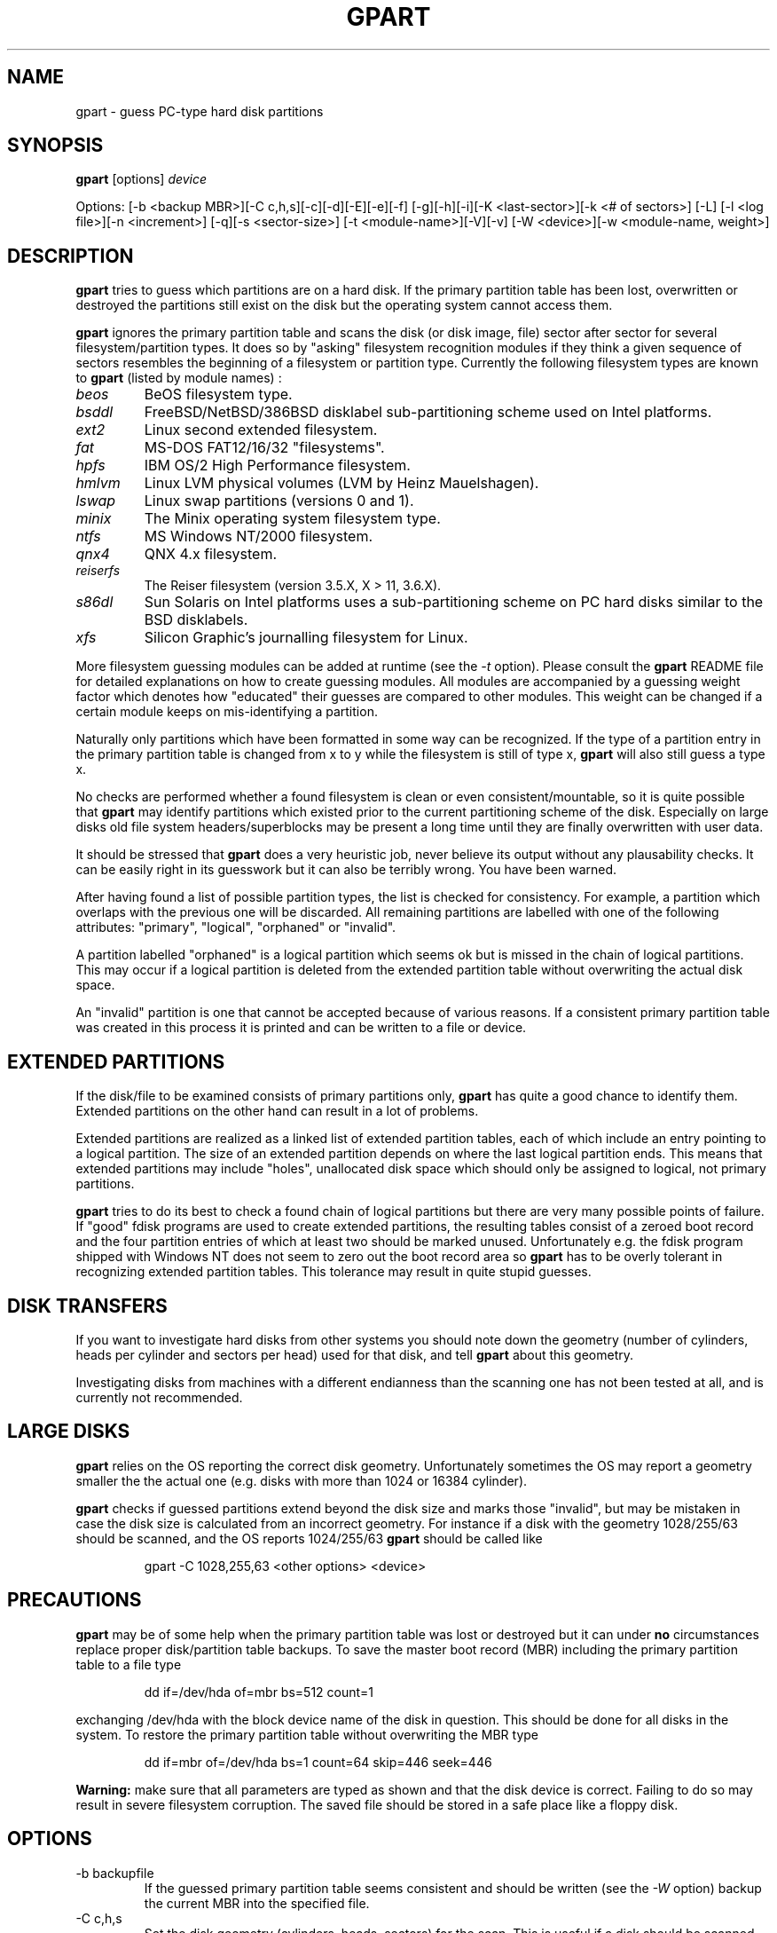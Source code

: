 .\"
.\" gpart v%VERSION% man page (c) Jan 1999 Michail Brzitwa
.\"
.TH GPART %MANEXT% "January 2001" "Administration Tools"
.SH NAME
gpart \- guess PC-type hard disk partitions
.SH SYNOPSIS
.B gpart
[options]
.I device

Options: [-b <backup MBR>][-C c,h,s][-c][-d][-E][-e][-f]
[-g][-h][-i][-K <last-sector>][-k <# of sectors>] [-L]
[-l <log file>][-n <increment>] [-q][-s <sector-size>]
[-t <module-name>][-V][-v] [-W <device>][-w <module-name,
weight>]
.SH DESCRIPTION
.B gpart
tries to guess which partitions are on a hard disk.
If the primary partition table has been lost, overwritten
or destroyed the partitions still exist on the disk but
the operating system cannot access them.

.B gpart
ignores the primary partition table and scans the disk
(or disk image, file) sector after sector for several
filesystem/partition types. It does so by "asking" filesystem
recognition modules if they think a given sequence of
sectors resembles the beginning of a filesystem or partition
type. Currently the following filesystem types are known to
.B gpart
(listed by module names) :

.TP
.I beos
BeOS filesystem type.
.TP
.I bsddl
FreeBSD/NetBSD/386BSD disklabel sub-partitioning
scheme used on Intel platforms.
.TP
.I ext2
Linux second extended filesystem.
.TP
.I fat
MS-DOS FAT12/16/32 "filesystems".
.TP
.I hpfs
IBM OS/2 High Performance filesystem.
.TP
.I hmlvm
Linux LVM physical volumes (LVM by Heinz Mauelshagen).
.TP
.I lswap
Linux swap partitions (versions 0 and 1).
.TP
.I minix
The Minix operating system filesystem type.
.TP
.I ntfs
MS Windows NT/2000 filesystem.
.TP
.I qnx4
QNX 4.x filesystem.
.TP
.I reiserfs
The Reiser filesystem (version 3.5.X, X > 11, 3.6.X).
.TP
.I s86dl
Sun Solaris on Intel platforms uses a sub-partitioning
scheme on PC hard disks similar to the BSD disklabels.
.TP
.I xfs
Silicon Graphic's journalling filesystem for Linux.
.PP
More filesystem guessing modules can be added at
runtime (see the
.I -t
option). Please consult the
.B gpart
README file for detailed explanations on how to create
guessing modules. All modules are accompanied by a guessing
weight factor which denotes how "educated" their guesses
are compared to other modules. This weight can be
changed if a certain module keeps on mis-identifying
a partition.

Naturally only partitions which have been formatted in
some way can be recognized. If the type of a partition
entry in the primary partition table is changed from
x to y while the filesystem is still of type x,
.B gpart
will also still guess a type x.

No checks are performed whether a found filesystem
is clean or even consistent/mountable, so it is quite
possible that
.B gpart
may identify partitions which existed prior to the current
partitioning scheme of the disk. Especially on large
disks old file system headers/superblocks may be present
a long time until they are finally overwritten with
user data.

It should be stressed that
.B gpart
does a very heuristic job, never believe its output
without any plausability checks. It can be easily right
in its guesswork but it can also be terribly wrong. You
have been warned.

After having found a list of possible partition types,
the list is checked for consistency. For example, a
partition which overlaps with the previous one will be
discarded. All remaining partitions are labelled with
one of the following attributes: "primary", "logical",
"orphaned" or "invalid".

A partition labelled "orphaned" is a logical partition
which seems ok but is missed in the chain of logical
partitions. This may occur if a logical partition is
deleted from the extended partition table without
overwriting the actual disk space.

An "invalid" partition is one that cannot be accepted
because of various reasons. If a consistent primary partition
table was created in this process it is printed and
can be written to a file or device.

.SH EXTENDED PARTITIONS
If the disk/file to be examined consists of primary
partitions only,
.B gpart
has quite a good chance to identify them. Extended
partitions on the other hand can result in a lot of
problems.

Extended partitions are realized as a linked list of
extended partition tables, each of which include an
entry pointing to a logical partition. The size of an
extended partition depends on where the last logical
partition ends. This means that extended partitions
may include "holes", unallocated disk space which
should only be assigned to logical, not primary partitions.

.B gpart
tries to do its best to check a found chain of logical
partitions but there are very many possible points of
failure. If "good" fdisk programs are used to create
extended partitions, the resulting tables consist of
a zeroed boot record and the four partition entries
of which at least two should be marked unused. Unfortunately
e.g. the fdisk program shipped with Windows NT does
not seem to zero out the boot record area so
.B gpart
has to be overly tolerant in recognizing extended partition
tables. This tolerance may result in quite stupid
guesses.

.SH DISK TRANSFERS
If you want to investigate hard disks from other systems
you should note down the geometry (number of cylinders,
heads per cylinder and sectors per head) used for that
disk, and tell
.B gpart
about this geometry.

Investigating disks from machines with a different
endianness than the scanning one has not been tested
at all, and is currently not recommended.

.SH LARGE DISKS
.B gpart
relies on the OS reporting the correct disk geometry.
Unfortunately sometimes the OS may report a geometry
smaller the the actual one (e.g. disks with more than
1024 or 16384 cylinder).

.B gpart
checks if guessed partitions extend beyond the disk
size and marks those "invalid", but may be mistaken
in case the disk size is calculated from an incorrect
geometry. For instance if a disk with the geometry
1028/255/63 should be scanned, and the OS reports
1024/255/63
.B gpart
should be called like

.RS
gpart -C 1028,255,63 <other options> <device>
.RE

.SH PRECAUTIONS
.B gpart
may be of some help when the primary partition table was
lost or destroyed but it can under
.B no
circumstances replace proper disk/partition table backups.
To save the master boot record (MBR) including the primary
partition table to a file type

.RS
dd if=/dev/hda of=mbr bs=512 count=1
.RE

exchanging /dev/hda with the block device name of the
disk in question. This should be done for all disks
in the system. To restore the primary partition table
without overwriting the MBR type

.RS
dd if=mbr of=/dev/hda bs=1 count=64 skip=446 seek=446
.RE

.B Warning:
make sure that all parameters are typed as shown and
that the disk device is correct. Failing to do so may
result in severe filesystem corruption. The saved file
should be stored in a safe place like a floppy disk.

.SH OPTIONS
.IP "-b backupfile"
If the guessed primary partition table seems consistent
and should be written (see the
.I
-W
option) backup the current MBR into the specified file.
.IP "-C c,h,s"
Set the disk geometry (cylinders, heads, sectors) for
the scan. This is useful if a disk should be scanned
which was partitioned using a different geometry, if the
.I device
is a disk-image or if the disk geometry cannot be retrieved
through the PCs BIOS. No spaces are allowed between the
numbers, unless all three are enclosed in quotes.
.IP -c
Check/compare mode (implies the
.I -q
quiet option). After the scan is done, the resulting
primary partition table is compared to the existing
one. The return code of
.B gpart
then contains the number of differences (0 if they
are identical except for the boot/active flag which
cannot be guessed). This option has no effect if
.I -d
is given on the command line.
.IP -d
Do not start the guessing loop. Useful if the partition
table should be printed (in combination with the
.I -v
option) without actually scanning for partitions.
.IP -E
Do not try to identify extended partition tables. If
there are extended partitions on the given device
.B gpart
will most certainly complain about too many primary
partitions because there can be only four primary
partitions. Existing logical partitions will be listed
as primary ones.
.IP -e
Do not skip disk read errors. If this option is given,
and short disk reads or general disk read errors (EIO)
are encountered,
.B gpart
will exit. If not given, the program tries to continue.
.IP -f
Full scan. When a possible partition is found,
.B gpart
normally skips all sectors this entry seems to occupy
and continues the scan from the end of the last possible
partition. The disk scan can take quite a while if
this option is given, be patient.
.IP -g
Do not try to get the disk geometry from the OS. If the
.I device
is no block or character device but a plain file this
option should be supplied. If the file to be scanned is
an image of a disk, the geometry can be given by the
.I -C
option.
.IP -h
Show some help.
.IP -i
Run interactively. Each time a possible partition is
identified the user is asked for confirmation.
.IP "-K last sector"
Scan only up to the given sector or the end of the file
or device whichever comes first.
.IP "-k sectors"
Skip given number of sectors before the scan. Potentially
useful if a partition is looked for at the end of a
large disk.
.IP -L
List available filesystem/partition type modules and
their weights, then exit.
.IP "-l logfile"
Log output to the given file (even if
.I -q
was supplied).
.IP "-n increment"
Scan increment: number of sectors or "s" for single
sector increment, "h" for an increment of sectors
per head (depends on geometry) or "c" for cylinder
increment.

The increment also influences the condition where extended
partition tables are searched: if the scan increment
is "s" (i.e. 1) extended partition tables are required
to be on a head boundary, otherwise they must be on a
cylinder boundary.

If the disk geometry could not be retrieved and no
geometry was given on the command line, the default
increment is one sector.
.IP -q
Quiet/no output mode. However if a logfile was
specified (see
.I -l
option) all output is written to that file. This
option overrides the
.I -i
interactive mode.
.IP "-s sector size"
Preset medium sector size.
.B gpart
tries to find out the sector size but may fail in
doing so. Probed sector sizes are 2^i, i=9..14
(512 to 16384 bytes). The default medium sector
size is 512 bytes.
.IP "-t module name"
Plug in another guessing module. The module to
be dynamically linked in must be a shared object
file named "gm_<modname>.so".
.IP -V
Show version number.
.IP -v
Be verbose. This option can be given more than
once resulting in quite a lot of information.
.IP "-W device"
Write partition table. If a consistent primary
partition table has been guessed it can be written
to the specified file or device. The supplied device
can be the same as the scanned one.

Additionally the guessed partition entries can
be edited. No checks are performed on the entered
values, thus the resulting table is allowed to
be highly inconsistent. Please beware.

.B Warning:
The guessed partition table should be checked
very carefully before writing it back. You can
always write the guessed partition table into a
plain file and write this into sector 0 using
.BR dd (1)
(see section PRECAUTIONS above).

.IP "-w module name,weight"
Put the given module at the head of the module chain
and assign a new weight to that module. All modules
are given an initial weight of 1.0. Again no spaces
are allowed.


.PP
Default settings are "-n h".

.SH EXAMPLES
\-\ To scan the first IDE hard disk under Linux using default
settings type

.RS
gpart /dev/hda
.RE

\-\ To print the primary partition table of the third IDE
drive without starting the scan loop in FreeBSD type

.RS
gpart -vvd /dev/wd2
.RE
.RE

\-\ If
.BR lilo(8)
was installed in the master boot record (MBR) of a
hard disk it saves the contents of the first sector
in a file called /boot/boot.<major/minor>. To list
the partitions contained in such a file type e.g.

.RS
gpart -vdg /boot/boot.0300
.RE

If the partition table contains an extended partition,
.B gpart
will complain about invalid extended partition tables
because the extended entry points to sectors not within
that file.

\-\ Usually the first primary partition starts on the
second head. If
.B gpart
cannot identify the first partition properly this may
not be the case.
.B gpart
can be told to start the scan directly from sector one
of the disk, using the sector-wise scan mode:

.RS
gpart -k 1 -n s /dev/hdb
.RE

\-\ Suppose
.B gpart
identifies an NTFS partition as FAT on a certain
disk. In this situation the "ntfs" module should be
made the first module to be probed and given a
weight higher than the usual weight of 1.0:

.RS
gpart -w ntfs,1.5 /dev/hdb
.RE

To list the available modules and their weights use
the
.I -L
option.

\-\ After having checked the output of
.B gpart
at least thrice, the primary partition table can
be written back to the device this way:

.RS
gpart -W /dev/sdc /dev/sdc
.RE

This of course may be extremely dangerous to your health
and social security, so beware.

\-\ A hard disk with 63 sectors per head is scanned in
steps of 63 sectors. To perform the scan on every second
head while skipping the first 1008 sectors type

.RS
gpart -k 1008 -n 126 /dev/sda
.RE

\-\ If you want to see how easily
.B gpart
can be mislead, and how many probable partition starts
are on a disk, search the whole disk really sector by
sector, writing all output to a logfile:

.RS
gpart -vvfn s -ql /tmp/gpart.log /dev/sd2 &
.RE

Usually
.B gpart
will not be able to produce an educated guess of the
primary partition table in this mode. The logfile
however may contain enough hints to manually reconstruct
the partition table.

.SH FILES
.I /dev/*
.RS
Hard disk block devices. The naming scheme of hard disk
block devices is OS dependent, consult your system manuals
for more information.
.RE

.SH DIAGNOSTICS
There are many error message types, all of them should
be self-explanatory. Complain if they are not.

.SH BUGS
.B gpart
is beta software, so expect buggy behaviour.

\-\ 
.B gpart
only accepts extended partition links with one logical
partition. There may be
.B fdisk
variants out there creating links with up to three
logical partition entries but these are not accepted.

.SH TO DO
.br
\-\ Support big-endian architectures.
.br
\-\ Test on 64-bit architectures.
.br
\-\ Look for boot manager partitions (e.g. OS/2 BM).
.br
\-\ Think about reconstructing logical partition chains.

.SH AUTHOR
Please send bug reports, suggestions, comments etc. to

.RS
Michail Brzitwa <michail@brzitwa.de>
.RE

.SH "SEE ALSO"
.BR fdisk (8).
